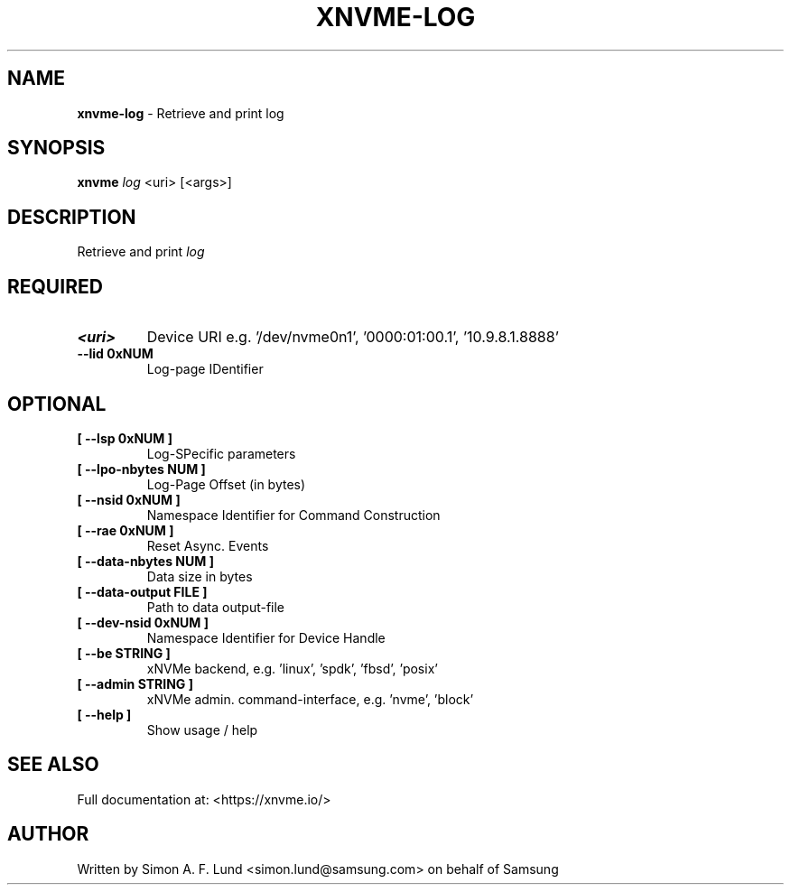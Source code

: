 .\" Text automatically generated by txt2man
.TH XNVME-LOG 1 "02 September 2021" "xNVMe" "xNVMe"
.SH NAME
\fBxnvme-log \fP- Retrieve and print log
.SH SYNOPSIS
.nf
.fam C
\fBxnvme\fP \fIlog\fP <uri> [<args>]
.fam T
.fi
.fam T
.fi
.SH DESCRIPTION
Retrieve and print \fIlog\fP
.SH REQUIRED
.TP
.B
<uri>
Device URI e.g. '/dev/nvme0n1', '0000:01:00.1', '10.9.8.1.8888'
.TP
.B
\fB--lid\fP 0xNUM
Log-page IDentifier
.RE
.PP

.SH OPTIONAL
.TP
.B
[ \fB--lsp\fP 0xNUM ]
Log-SPecific parameters
.TP
.B
[ \fB--lpo-nbytes\fP NUM ]
Log-Page Offset (in bytes)
.TP
.B
[ \fB--nsid\fP 0xNUM ]
Namespace Identifier for Command Construction
.TP
.B
[ \fB--rae\fP 0xNUM ]
Reset Async. Events
.TP
.B
[ \fB--data-nbytes\fP NUM ]
Data size in bytes
.TP
.B
[ \fB--data-output\fP FILE ]
Path to data output-file
.TP
.B
[ \fB--dev-nsid\fP 0xNUM ]
Namespace Identifier for Device Handle
.TP
.B
[ \fB--be\fP STRING ]
xNVMe backend, e.g. 'linux', 'spdk', 'fbsd', 'posix'
.TP
.B
[ \fB--admin\fP STRING ]
xNVMe admin. command-interface, e.g. 'nvme', 'block'
.TP
.B
[ \fB--help\fP ]
Show usage / help
.RE
.PP


.SH SEE ALSO
Full documentation at: <https://xnvme.io/>
.SH AUTHOR
Written by Simon A. F. Lund <simon.lund@samsung.com> on behalf of Samsung
